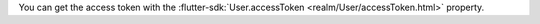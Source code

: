 You can get the access token with the :flutter-sdk:`User.accessToken
<realm/User/accessToken.html>` property.
